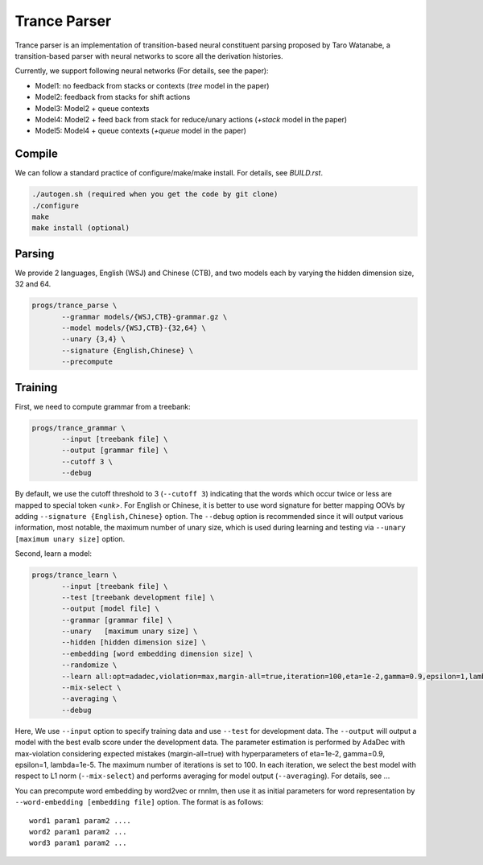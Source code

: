 =============
Trance Parser
=============

Trance parser is an implementation of transition-based neural
constituent parsing proposed by Taro Watanabe, a transition-based
parser with neural networks to score all the derivation histories.

Currently, we support following neural networks (For details, see the paper):

- Model1: no feedback from stacks or contexts (`tree` model in the
  paper)
- Model2: feedback from stacks for shift actions
- Model3: Model2 + queue contexts
- Model4: Model2 + feed back from stack for reduce/unary actions
  (`+stack` model in the paper)
- Model5: Model4 + queue contexts (`+queue` model in the paper)

Compile
-------

We can follow a standard practice of configure/make/make install. For
details, see `BUILD.rst`.

.. code:: bash

   ./autogen.sh (required when you get the code by git clone)
   ./configure
   make
   make install (optional)

Parsing
-------

We provide 2 languages, English (WSJ) and Chinese (CTB), and two
models each by varying the hidden dimension size, 32 and 64.

.. code:: bash

   progs/trance_parse \
	  --grammar models/{WSJ,CTB}-grammar.gz \
	  --model models/{WSJ,CTB}-{32,64} \
	  --unary {3,4} \
	  --signature {English,Chinese} \
	  --precompute 

Training
--------

First, we need to compute grammar from a treebank:

.. code:: bash

   progs/trance_grammar \
	  --input [treebank file] \
	  --output [grammar file] \
	  --cutoff 3 \
	  --debug

By default, we use the cutoff threshold to 3 (``--cutoff 3``)
indicating that the words which occur twice or less are mapped to
special token `<unk>`. For English or Chinese, it is better to use
word signature for better mapping OOVs by adding ``--signature
{English,Chinese}`` option. The ``--debug`` option is recommended
since it will output various information, most notable, the maximum
number of unary size, which is used during learning and testing via
``--unary [maximum unary size]`` option.

Second, learn a model:

.. code:: bash

   progs/trance_learn \
	  --input [treebank file] \
	  --test [treebank development file] \
	  --output [model file] \
	  --grammar [grammar file] \
	  --unary   [maximum unary size] \
	  --hidden [hidden dimension size] \
	  --embedding [word embedding dimension size] \
	  --randomize \
	  --learn all:opt=adadec,violation=max,margin-all=true,iteration=100,eta=1e-2,gamma=0.9,epsilon=1,lambda=1e-5 \
	  --mix-select \
	  --averaging \
	  --debug

Here, We use ``--input`` option to specify training data and use
``--test`` for development data. The ``--output`` will output a model
with the best evalb score under the development data. The parameter
estimation is performed by AdaDec with max-violation considering
expected mistakes (margin-all=true) with hyperparameters of eta=1e-2,
gamma=0.9, epsilon=1, lambda=1e-5. The maximum number of iterations is
set to 100. In each iteration, we select the best model with respect
to L1 norm (``--mix-select``) and performs averaging for model output
(``--averaging``). For details, see ...

You can precompute word embedding by word2vec or rnnlm, then use it as
initial parameters for word representation by ``--word-embedding
[embedding file]`` option. The format is as follows:
::
   word1 param1 param2 ....
   word2 param1 param2 ...
   word3 param1 param2 ...



